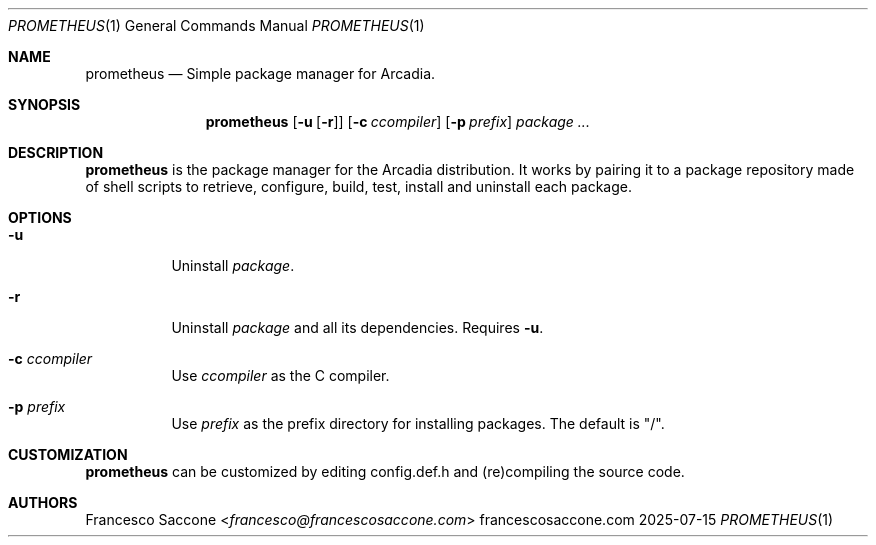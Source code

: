 .Dd 2025-07-15
.Dt PROMETHEUS 1
.Os francescosaccone.com
.Sh NAME
.Nm prometheus
.Nd Simple package manager for Arcadia.
.Sh SYNOPSIS
.Nm
.Op Fl u Op Fl r
.Op Fl c Ar ccompiler
.Op Fl p Ar prefix
.Ar package ...
.Sh DESCRIPTION
.Nm
is the package manager for the Arcadia distribution. It works by pairing it to
a package repository made of shell scripts to retrieve, configure, build, test,
install and uninstall each package.
.Sh OPTIONS
.Bl -tag -width Ds
.It Fl u
Uninstall
.Ar package .
.It Fl r
Uninstall
.Ar package
and all its dependencies. Requires
.Fl u .
.It Fl c Ar ccompiler
Use
.Ar ccompiler
as the C compiler.
.It Fl p Ar prefix
Use
.Ar prefix
as the prefix directory for installing packages. The default is "/".
.Sh CUSTOMIZATION
.Nm
can be customized by editing config.def.h and (re)compiling the source code.
.Sh AUTHORS
.An Francesco Saccone Aq Mt francesco@francescosaccone.com
